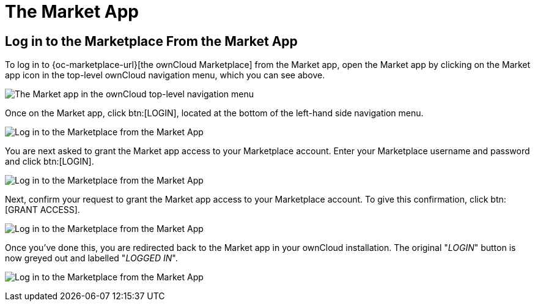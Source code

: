 = The Market App
:keywords: ownCloud Marketplace, ownCloud Market, apps
:description: Here you will find out all you need to know about working with ownCloud's Market app.

== Log in to the Marketplace From the Market App

To log in to {oc-marketplace-url}[the ownCloud Marketplace] from the Market app, open the Market app by clicking on the Market app icon in the top-level ownCloud navigation menu, which you can see above.

image:apps/market/top-level-navigation-bar-highlighting-the-market-app.png[The Market app in the ownCloud top-level navigation menu]

Once on the Market app, click btn:[LOGIN], located at the bottom of the left-hand side navigation menu.

image:apps/market/login-step-1.png[Log in to the Marketplace from the Market App, step 1]

You are next asked to grant the Market app access to your Marketplace account.
Enter your Marketplace username and password and click btn:[LOGIN].

image:apps/market/login-step-2.png[Log in to the Marketplace from the Market App, step 2]

Next, confirm your request to grant the Market app access to your Marketplace account. 
To give this confirmation, click btn:[GRANT ACCESS].

image:apps/market/login-step-3.png[Log in to the Marketplace from the Market App, step 3]

Once you've done this, you are redirected back to the Market app in your ownCloud installation.
The original "_LOGIN_" button is now greyed out and labelled "_LOGGED IN_".

image:apps/market/login-step-4.png[Log in to the Marketplace from the Market App, step 4]
